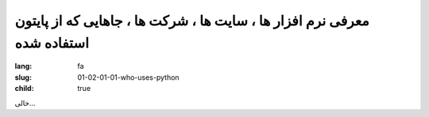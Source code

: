 معرفی نرم افزار ها ، سایت ها ، شرکت ها ، جاهایی که از پایتون استفاده شده
########################################################################

:lang: fa
:slug: 01-02-01-01-who-uses-python
:child: true

خالی...

